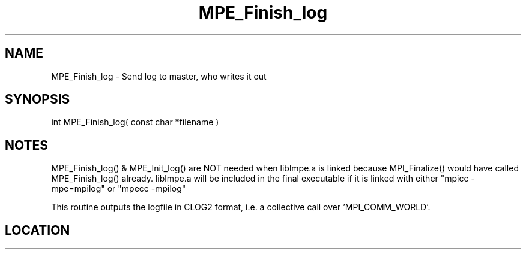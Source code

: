 .TH MPE_Finish_log 3 "8/5/2007" " " "MPE"
.SH NAME
MPE_Finish_log \-  Send log to master, who writes it out 
.SH SYNOPSIS
.nf
int MPE_Finish_log( const char *filename )
.fi
.SH NOTES
MPE_Finish_log() & MPE_Init_log() are NOT needed when liblmpe.a is linked
because MPI_Finalize() would have called MPE_Finish_log() already.
liblmpe.a will be included in the final executable if it is linked with
either "mpicc -mpe=mpilog" or "mpecc -mpilog"

This routine outputs the logfile in CLOG2 format, i.e.
a collective call over 'MPI_COMM_WORLD'.

.SH LOCATION
../src/logging/src/mpe_log.c
